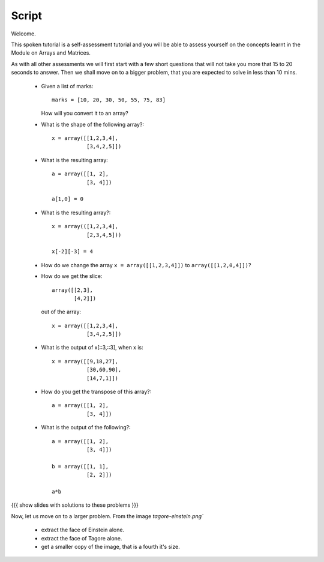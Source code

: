 ========
 Script
========

Welcome. 

This spoken tutorial is a self-assessment tutorial and you will be
able to assess yourself on the concepts learnt in the Module on Arrays
and Matrices. 


As with all other assessments we will first start with a few short
questions that will not take you more that 15 to 20 seconds to
answer. Then we shall move on to a bigger problem, that you are
expected to solve in less than 10 mins. 


  * Given a list of marks::
   
      marks = [10, 20, 30, 50, 55, 75, 83]

    How will you convert it to an array?

  * What is the shape of the following array?::

      x = array([[1,2,3,4],
                 [3,4,2,5]])

  * What is the resulting array::

      a = array([[1, 2],
                 [3, 4]])
      
      a[1,0] = 0
 
  * What is the resulting array?::

      x = array(([1,2,3,4],
                 [2,3,4,5]))

      x[-2][-3] = 4


  * How do we change the array ``x = array([[1,2,3,4]])`` to
    ``array([[1,2,0,4]])``?

  * How do we get the slice::

      array([[2,3],
             [4,2]])

    out of the array::

      x = array([[1,2,3,4],
                 [3,4,2,5]])


  * What is the output of x[::3,::3], when x is::

      x = array([[9,18,27],
                 [30,60,90],
                 [14,7,1]])

  * How do you get the transpose of this array?::

      a = array([[1, 2],
                 [3, 4]])

  * What is the output of the following?::

      a = array([[1, 2],
                 [3, 4]])

      b = array([[1, 1],
                 [2, 2]])

      a*b


{{{ show slides with solutions to these problems }}}

Now, let us move on to a larger problem. From the image
`tagore-einstein.png``

  + extract the face of Einstein alone.
  + extract the face of Tagore alone.
  + get a smaller copy of the image, that is a fourth it's size. 
                 
